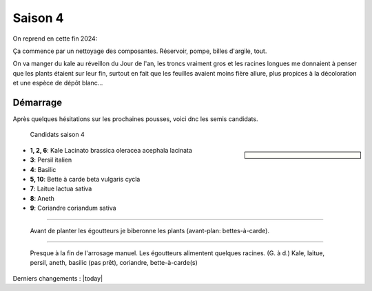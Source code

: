 ========
Saison 4
========

On reprend en cette fin 2024:

Ça commence par un nettoyage des composantes. Réservoir, pompe, billes d'argile, tout.

On va manger du kale au réveillon du Jour de l'an, les troncs vraiment gros et les racines longues me donnaient à penser que les plants étaient sur leur fin, surtout en fait que les feuilles avaient moins fière allure, plus propices à la décoloration et une espèce de dépôt blanc...

**************
Démarrage
**************

Après quelques hésitations sur les prochaines pousses, voici dnc les semis candidats.

.. figure:: ./images/projet_saison4.jpg
  :width: 600
  :alt: candidats saison 4

  Candidats saison 4

.. sidebar::


    .. uml::

        @startuml
        title Plan saison 4
        start
        split
            :1;
            :6;
        split again
            :2;
            :7;
            split again
            :3;
            :8;
            split again
            :4;
            :9;
            split again
            :5;
            :10;
        @enduml

.. figure:: ./images/semis_2025.jpg
  :width: 250
  :alt: soyons patients


- **1, 2, 6**: Kale Lacinato brassica oleracea acephala lacinata
- **3**: Persil italien
- **4**: Basilic
- **5, 10**: Bette à carde beta vulgaris cycla
- **7**: Laitue lactua sativa
- **8**: Aneth
- **9**: Coriandre coriandum sativa

-----------------------------------

.. figure:: ./images/15_janv_bette.png
    :width: 450
    :alt: Pouponnière.

    Avant de planter les égoutteurs je biberonne les plants (avant-plan: bettes-à-carde).

-----------------------------------


.. figure:: ./images/trio_7_fev_25.png
    :width: 800
    :alt: Post_biberon

    Presque à la fin de l'arrosage manuel. Les égoutteurs alimentent quelques racines. (G. à d.) Kale, laitue, persil, aneth, basilic (pas prêt), coriandre, bette-à-carde(s)

Derniers changements : |today|
